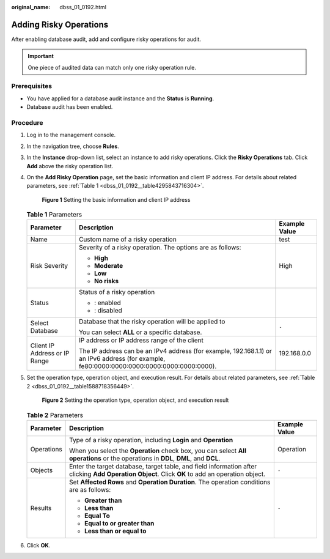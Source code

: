 :original_name: dbss_01_0192.html

.. _dbss_01_0192:

Adding Risky Operations
=======================

After enabling database audit, add and configure risky operations for audit.

.. important::

   One piece of audited data can match only one risky operation rule.

Prerequisites
-------------

-  You have applied for a database audit instance and the **Status** is **Running**.
-  Database audit has been enabled.

Procedure
---------

#. Log in to the management console.

#. In the navigation tree, choose **Rules**.

#. In the **Instance** drop-down list, select an instance to add risky operations. Click the **Risky Operations** tab. Click **Add** above the risky operation list.

#. On the **Add Risky Operation** page, set the basic information and client IP address. For details about related parameters, see :ref:`Table 1 <dbss_01_0192__table4295843716304>`.


   .. figure:: /_static/images/en-us_image_0000001531047000.png
      :alt: **Figure 1** Setting the basic information and client IP address

      **Figure 1** Setting the basic information and client IP address

   .. _dbss_01_0192__table4295843716304:

   .. table:: **Table 1** Parameters

      +-------------------------------+---------------------------------------------------------------------------------------------------------------------------------------------+-----------------------+
      | Parameter                     | Description                                                                                                                                 | Example Value         |
      +===============================+=============================================================================================================================================+=======================+
      | Name                          | Custom name of a risky operation                                                                                                            | test                  |
      +-------------------------------+---------------------------------------------------------------------------------------------------------------------------------------------+-----------------------+
      | Risk Severity                 | Severity of a risky operation. The options are as follows:                                                                                  | High                  |
      |                               |                                                                                                                                             |                       |
      |                               | -  **High**                                                                                                                                 |                       |
      |                               | -  **Moderate**                                                                                                                             |                       |
      |                               | -  **Low**                                                                                                                                  |                       |
      |                               | -  **No risks**                                                                                                                             |                       |
      +-------------------------------+---------------------------------------------------------------------------------------------------------------------------------------------+-----------------------+
      | Status                        | Status of a risky operation                                                                                                                 | |image3|              |
      |                               |                                                                                                                                             |                       |
      |                               | -  |image1|: enabled                                                                                                                        |                       |
      |                               | -  |image2|: disabled                                                                                                                       |                       |
      +-------------------------------+---------------------------------------------------------------------------------------------------------------------------------------------+-----------------------+
      | Select Database               | Database that the risky operation will be applied to                                                                                        | ``-``                 |
      |                               |                                                                                                                                             |                       |
      |                               | You can select **ALL** or a specific database.                                                                                              |                       |
      +-------------------------------+---------------------------------------------------------------------------------------------------------------------------------------------+-----------------------+
      | Client IP Address or IP Range | IP address or IP address range of the client                                                                                                | 192.168.0.0           |
      |                               |                                                                                                                                             |                       |
      |                               | The IP address can be an IPv4 address (for example, 192.168.1.1) or an IPv6 address (for example, fe80:0000:0000:0000:0000:0000:0000:0000). |                       |
      +-------------------------------+---------------------------------------------------------------------------------------------------------------------------------------------+-----------------------+

#. Set the operation type, operation object, and execution result. For details about related parameters, see :ref:`Table 2 <dbss_01_0192__table1588718356449>`.


   .. figure:: /_static/images/en-us_image_0000001127298856.png
      :alt: **Figure 2** Setting the operation type, operation object, and execution result

      **Figure 2** Setting the operation type, operation object, and execution result

   .. _dbss_01_0192__table1588718356449:

   .. table:: **Table 2** Parameters

      +-----------------------+--------------------------------------------------------------------------------------------------------------------------------------------------+-----------------------+
      | Parameter             | Description                                                                                                                                      | Example Value         |
      +=======================+==================================================================================================================================================+=======================+
      | Operations            | Type of a risky operation, including **Login** and **Operation**                                                                                 | Operation             |
      |                       |                                                                                                                                                  |                       |
      |                       | When you select the **Operation** check box, you can select **All operations** or the operations in **DDL**, **DML**, and **DCL**.               |                       |
      +-----------------------+--------------------------------------------------------------------------------------------------------------------------------------------------+-----------------------+
      | Objects               | Enter the target database, target table, and field information after clicking **Add Operation Object**. Click **OK** to add an operation object. | ``-``                 |
      +-----------------------+--------------------------------------------------------------------------------------------------------------------------------------------------+-----------------------+
      | Results               | Set **Affected Rows** and **Operation Duration**. The operation conditions are as follows:                                                       | ``-``                 |
      |                       |                                                                                                                                                  |                       |
      |                       | -  **Greater than**                                                                                                                              |                       |
      |                       | -  **Less than**                                                                                                                                 |                       |
      |                       | -  **Equal To**                                                                                                                                  |                       |
      |                       | -  **Equal to or greater than**                                                                                                                  |                       |
      |                       | -  **Less than or equal to**                                                                                                                     |                       |
      +-----------------------+--------------------------------------------------------------------------------------------------------------------------------------------------+-----------------------+

#. Click **OK**.

.. |image1| image:: /_static/images/en-us_image_0000001562224796.png
.. |image2| image:: /_static/images/en-us_image_0000001561906096.png
.. |image3| image:: /_static/images/en-us_image_0000001562385088.png
